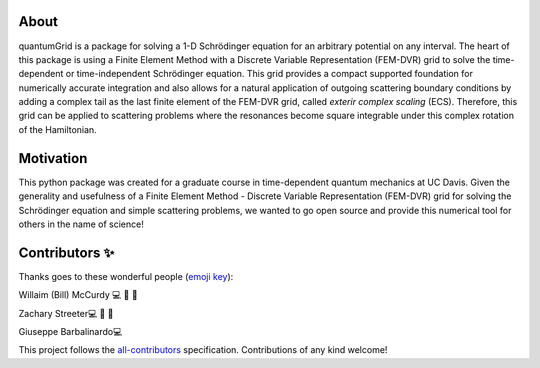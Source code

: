 About
=====
quantumGrid is a package for solving a 1-D Schrödinger equation for an
arbitrary potential on any interval. The heart of this package is using
a Finite Element Method with a Discrete Variable Representation
(FEM-DVR) grid to solve the time-dependent or time-independent
Schrödinger equation. This grid provides a compact supported foundation
for numerically accurate integration and also allows for a natural
application of outgoing scattering boundary conditions by adding a complex
tail as the last finite element of the FEM-DVR grid, called *exterir
complex scaling* (ECS). Therefore, this grid can be applied to
scattering problems where the resonances become square integrable
under this complex rotation of the Hamiltonian.


Motivation
==========

This python package was created for a graduate course in time-dependent
quantum mechanics at UC Davis. Given the generality and usefulness of a
Finite Element Method - Discrete Variable Representation (FEM-DVR) grid
for solving the Schrödinger equation and simple scattering problems, we
wanted to go open source and provide this numerical tool for others in
the name of science!

Contributors ✨
===============

Thanks goes to these wonderful people (`emoji
key <https://allcontributors.org/docs/en/emoji-key>`__):

.. raw:: html

   <table>

.. raw:: html

   <tr>

.. raw:: html

   </tr>

.. raw:: html

   <td align="center">
   <a href="https://chemistry.ucdavis.edu/people/william-mccurdy">
   <img src="_static/images/Bills_pic.jpg" width="100px;" alt=""/>

Willaim (Bill) McCurdy 💻 🚧 📖

.. raw:: html

   <td align="center">
   <a href="https://www.linkedin.com/in/zachary-streeter-44a323102/">
   <img src="https://avatars0.githubusercontent.com/u/15461329?v=4" width="100px;" alt=""/>

Zachary Streeter💻 🚧 📖

.. raw:: html

   </td>

.. raw:: html

   <td align="center">
   <a href="http://giuseppe.barbalinardo.com">
   <img src="https://avatars2.githubusercontent.com/u/6192485?v=4" width="100px;" alt=""/>

Giuseppe Barbalinardo💻

.. raw:: html

   </td>

.. raw:: html

   </tr>

.. raw:: html

   </table>

This project follows the
`all-contributors <https://github.com/all-contributors/all-contributors>`__
specification. Contributions of any kind welcome!
